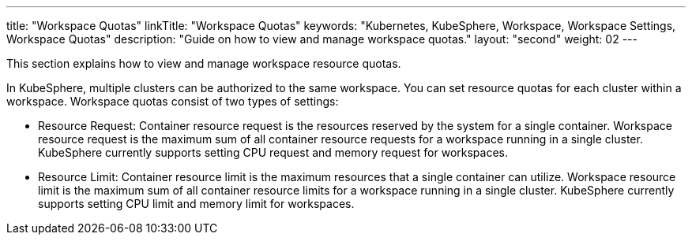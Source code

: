 ---
title: "Workspace Quotas"
linkTitle: "Workspace Quotas"
keywords: "Kubernetes, KubeSphere, Workspace, Workspace Settings, Workspace Quotas"
description: "Guide on how to view and manage workspace quotas."
layout: "second"
weight: 02
---



This section explains how to view and manage workspace resource quotas.

In KubeSphere, multiple clusters can be authorized to the same workspace. You can set resource quotas for each cluster within a workspace. Workspace quotas consist of two types of settings:

* Resource Request: Container resource request is the resources reserved by the system for a single container. Workspace resource request is the maximum sum of all container resource requests for a workspace running in a single cluster. KubeSphere currently supports setting CPU request and memory request for workspaces.

* Resource Limit: Container resource limit is the maximum resources that a single container can utilize. Workspace resource limit is the maximum sum of all container resource limits for a workspace running in a single cluster. KubeSphere currently supports setting CPU limit and memory limit for workspaces.